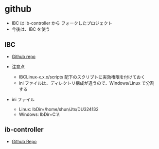 #+STARTUP: showall indent

* github

- IBC は ib-controller から フォークしたプロジェクト
- 今後は、IBC を使う

** IBC

- [[https://github.com/IbcAlpha/IBC][Github repo]]

- 注意点 
  - IBCLinux-x.x.x/scripts 配下のスクリプトに実効権限を付けておく
  - ini ファイルは、ディレクトリ構成が違うので、Windows/Linux で分割する

- ini ファイル 
  - Linux:   IbDir=/home/shun/Jts/DU324132
  - Windows: IbDir=C:\\jts\\DU324132

** ib-controller

- [[https://github.com/ib-controller/ib-controller][Github Repo]]
